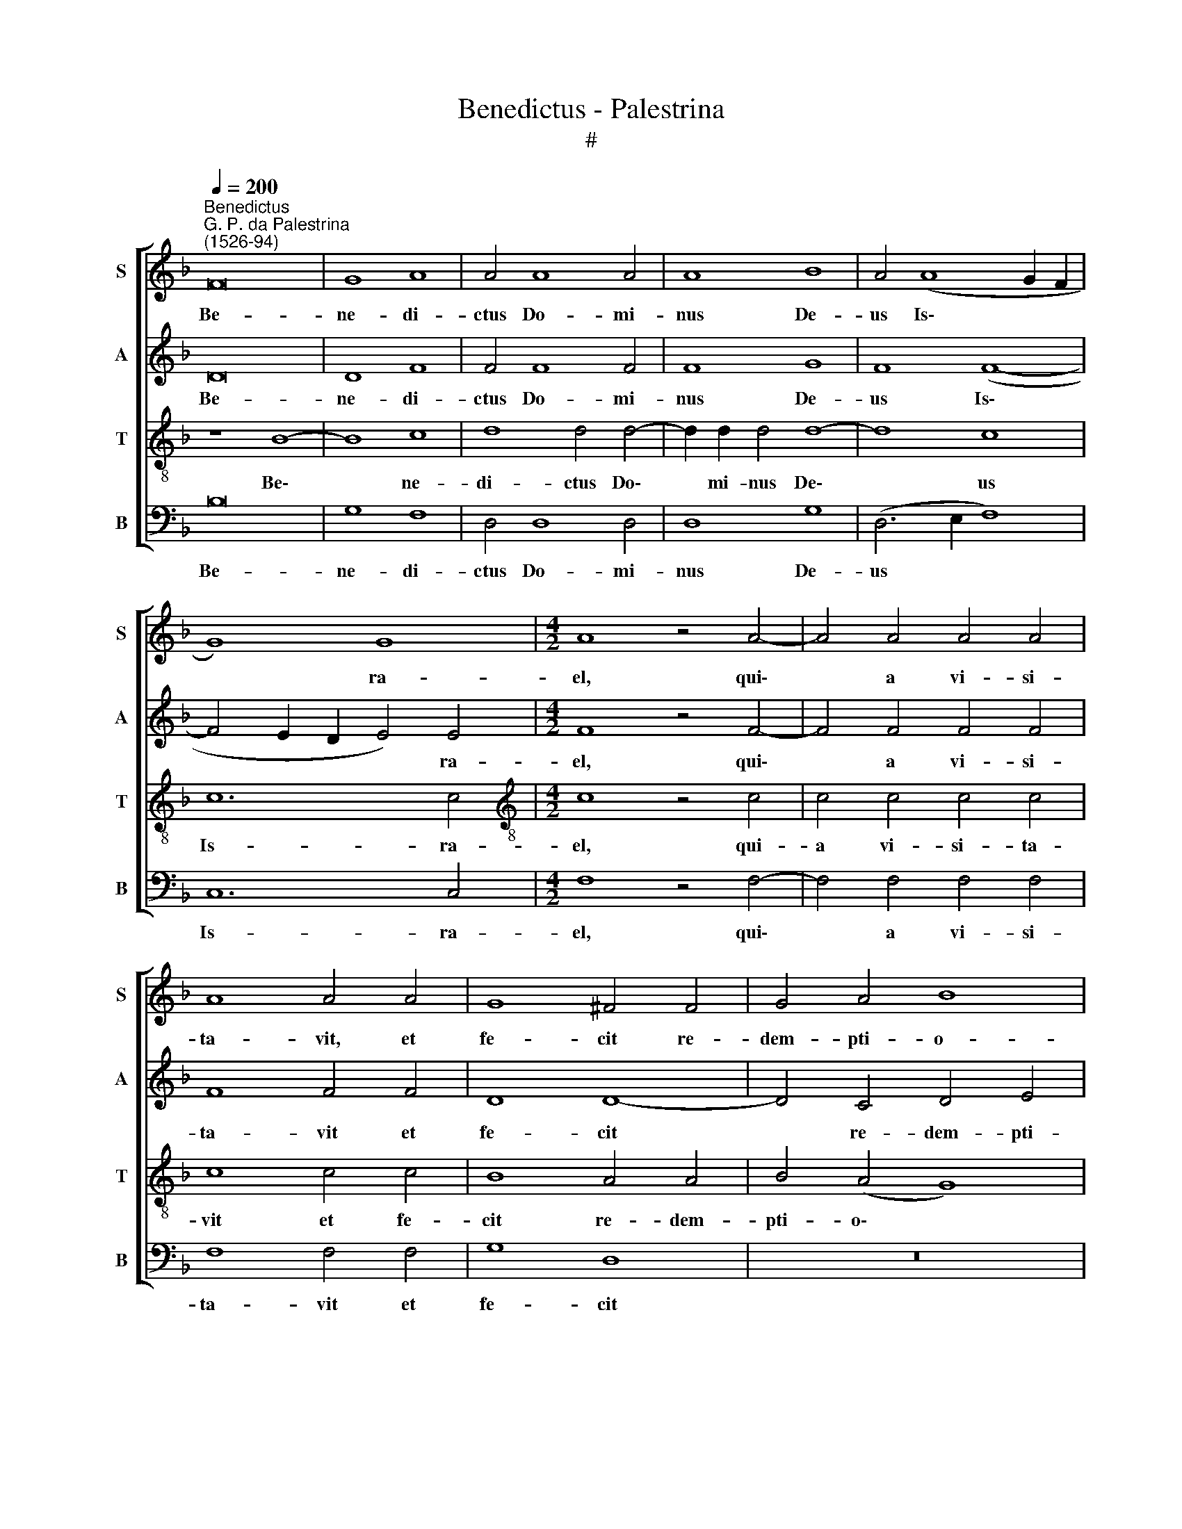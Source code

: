 X:1
T:Benedictus - Palestrina
T:#
%%score [ 1 2 3 4 ]
L:1/8
Q:1/4=200
M:none
K:F
V:1 treble nm="S" snm="S"
V:2 treble nm="A" snm="A"
V:3 treble-8 nm="T" snm="T"
V:4 bass nm="B" snm="B"
V:1
"^Benedictus""^G. P. da Palestrina\n(1526-94)" F16 | G8 A8 | A4 A8 A4 | A8 B8 | A4 (A8 G2 F2 | %5
w: Be-|ne- di-|ctus Do- mi-|nus De-|us Is\- * *|
 G8) G8 |[M:4/2] A8 z4 A4- | A4 A4 A4 A4 | A8 A4 A4 | G8 ^F4 F4 | G4 A4 B8 | A8 G4 F4 | E8 D8 | %13
w: * ra-|el, qui\-|* a vi- si-|ta- vit, et|fe- cit re-|dem- pti- o-|nem ple- bis|su- ae,|
 z4 F4 G4 A4 | B8 A4 G4- | G4 F4 G8 | ^F16 ||[Q:1/4=130][Q:1/4=130][Q:1/4=130][Q:1/4=130] z24 | %18
w: re- dem- pti-|o- nem ple\-|* bis su-|ae.||
 z22 ||[M:4/2][Q:1/4=200][Q:1/4=200][Q:1/4=200][Q:1/4=200] F16 | G8 A8 | A12 A4 | A8 A8 | %23
w: |Si-|cut lo-|cu- tus|est per|
 B8 A4 (A4- | A2 GF G4) A8- | A8 z4 A4- | A4 A4 A6 A2 | G8 ^F8 | G4 A4 B8 | A8 (G6 F2 | %30
w: os san- cto\-|* * * * rum,|* qui|* a sae- cu-|lo sunt,|pro- phe- ta-|rum e\- *|
 E8) D4 G4- | G4 A4 B8- | B4 A4 (A8- | A4 G2 F2 G8) | ^F16 || %35
w: * ius, pro\-|* phe- ta\-|* rum e\-||ius.|
[M:4/2][Q:1/4=130][Q:1/4=130][Q:1/4=130][Q:1/4=130] z22 | z26 || %37
w: ||
[M:4/2][Q:1/4=200][Q:1/4=200][Q:1/4=200][Q:1/4=200] F8 F4 F4 | G8 A8 | A8 A4 A4 | A12 A4 | A8 A8 | %42
w: Ad fa- ci-|en- dam|mi- se- ri-|cor- di-|am cum|
 B12 A4 | A4 (A8 G2 F2 | G16) | A8 z4 A4 | A4 A4 G8 | ^F8 G4 A4 | B8 A8 | G4 F4 E8 | D8 z8 | %51
w: pa- tri-|bus no\- * *||stris: et|me- mo- ra-|ri te- sta-|men- ti|su- i san-|cti,|
 z4 G4 A8 | B4 B4 B4 A4 | G16 | ^F16 ||[M:4/2][Q:1/4=130][Q:1/4=130][Q:1/4=130][Q:1/4=130] z18 | %56
w: te- sta-|men- ti su- i|san-|cti.||
 z30 ||[M:4/2][Q:1/4=200][Q:1/4=200][Q:1/4=200][Q:1/4=200] F16 | G8 A8- | A4 A4 A8 | A8 z4 A4 | %61
w: |Ut|si- ne|* ti- mo-|re, de|
 A8 A4 A4 | A4 A4 A8 | A4 A4 B8 | A8 A4 G4 | A8 F4 G4- | G4 A4 B8 | A12 (G4- | G2 F2 F2 ED E8) | %69
w: ma- nu i-|ni- mi- co-|rum no- stro-|rum li- be-|ra- ti, ser\-|* vi- a-|mus il\-||
 ^F16 ||[M:4/2][Q:1/4=130][Q:1/4=130][Q:1/4=130][Q:1/4=130] z30 | z18 || %72
w: li.|||
[M:4/2][Q:1/4=200][Q:1/4=200][Q:1/4=200][Q:1/4=200] F16 | G8 A8 | A12 A4 | A8 A4 A4 | B12 B4 | %77
w: Et|tu pu-|er, Pro-|phe- ta Al-|tis- si-|
 A8 A4 (A4- | A4 G2 F2 G4) G4 | A8 z4 A4 | A4 A4 A8 | A4 A4 A4 A4- | A2 A2 A4 G8- | G4 ^F4 F4 F4 | %84
w: mi vo- ca\-|* * * * be-|ris: prae-|i- bis e-|nim an- te fa\-|* ci- em Do\-|* mi- ni pa-|
 G4 A4 B8 | A8 (G6 F2 | E8) D8 | z4 F4 G4 A4 | B8 A8 | G16 | ^F16 || %91
w: ra- re vi-|as e\- *|* ius,|pa- ra- re|vi- as|e-|ius.|
[Q:1/4=130][Q:1/4=130][Q:1/4=130][Q:1/4=130] z30 | z28 || %93
w: ||
[M:4/2][Q:1/4=200][Q:1/4=200][Q:1/4=200][Q:1/4=200] F16 | G6 G2 A8 | z4 A4 A4 A4 | A12 A4 | %97
w: Per|vi- sce- ra|mi- se- ri-|cor- di-|
 A8 B4 A4 | G8 A8- | A16 | z4 A4 A8 | A4 A8 A4 | G6 G2 ^F4 G4- | G4 A4 B8- | B4 A4 (B4 A2 G2 | %105
w: ae De- i|no- stri:||in qui-|bus vi- si-|ta- vit nos, o\-|* ri- ens|* ex al\- * *|
 A2 G2 G8 F4) | G12 G4 | G16 | ^F16 ||[M:4/2][Q:1/4=130][Q:1/4=130][Q:1/4=130][Q:1/4=130] z42 || %110
w: |to, ex|al-|to.||
[M:4/2][Q:1/4=200][Q:1/4=200][Q:1/4=200][Q:1/4=200] A8 A4 A4 | A8 A4 A4- | A4 A4 G8 | F4 F4 G4 A4 | %114
w: Ad di- ri-|gen- dos pe\-|* des no-|stros in vi- am|
 (B8 A8) | (G4 F4)[Q:1/4=197] E8 |[Q:1/4=194] z4[Q:1/4=192] D4[Q:1/4=189] E4[Q:1/4=187] F4 | %117
w: pa\- *|* * cis,|in vi- am|
[Q:1/4=182] G16- |[Q:1/4=173] G16 |[Q:1/4=170] ^F16 |] %120
w: pa\-||cis.|
V:2
 D16 | D8 F8 | F4 F8 F4 | F8 G8 | F8 (F8- | F4 E2 D2 E4) E4 |[M:4/2] F8 z4 F4- | F4 F4 F4 F4 | %8
w: Be-|ne- di-|ctus Do- mi-|nus De-|us Is\-|* * * * ra-|el, qui\-|* a vi- si-|
 F8 F4 F4 | D8 D8- | D4 C4 D4 E4 | F4 F4 E4 D4- | D4 ^C4 D4 G,4 | A,4 A,4 C8 | F8 F4 D4 | D16 | %16
w: ta- vit et|fe- cit|* re- dem- pti-|o- nem ple- bis|* su- ae, re-|dem- pti- o-|nem ple- bis|su-|
 D16 || z24 | z22 ||[M:4/2] D16 | D8 F8 | F12 F4 | F8 E8 | G8 F8 | (E4 D4 E8) | F8 z4 F4- | %26
w: ae.|||Si-|cut lo-|cu- tus|est per|os san-|cto\- * *|rum, qui|
 F4 F4 F6 F2 | D8 D8 | D4 C4 D4 E4 | (F4 E2 D2 E4 D4- | D4 C4) D8 | z4 D8 E4 | F8 F8 | D16 | D16 || %35
w: * a sae- cu-|lo sunt,|pro- phe- ta- rum|e\- * * * *|* * ius,|pro- phe-|ta- rum|e-|ius.|
[M:4/2] z22 | z26 ||[M:4/2] D8 D4 D4 | D8 F8 | F8 F4 F4 | F12 E4 | E8 ^F8 | G12 =F4 | F8 z4 (F4- | %44
w: ||Ad fa- ci-|en- dam|mi- se- ri-|cor- di-|am cum|pa- tri-|bus no\-|
 F4 E2 D2 E8) | F8 z4 F4 | F4 F4 D8 | D8 D4 C4 | D4 E4 F8 | E4 (D8 C4) | D4 D4 E4 (F4- | %51
w: |stris: et|me- mo- ra-|ri te- sta-|men- ti su-|i san\- *|cti, te- sta- men\-|
 F4 E2 D2 E4) F4 | G4 D4 D8- | D8 D8- | D16 ||[M:4/2] z18 | z30 ||[M:4/2] D16 | D8 F8- | F4 F4 F8 | %60
w: * * * * ti|su- i san\-|* cti.||||Ut|si- ne|* ti- mo-|
 E8 z4 E4 | E8 F4 F4 | F4 F4 F8 | F4 F4 F8- | F4 F4 E4 D4 | E8 D8 | z4 D8 E4 | F8 F4 (E4- | %68
w: re, de|ma- nu i-|ni- mi- co-|rum no- stro\-|* rum li- be-|ra- ti,|ser- vi-|a- mus il\-|
 E2 D2 D8 ^C4) | D16 ||[M:4/2] z30 | z18 ||[M:4/2] D16 | D8 F8 | F12 F4 | E8 F4 F4 | G8 F8 | %77
w: |li.|||Et|tu pu-|er, Pro-|phe- ta Al-|tis- si-|
 F8 F4 (F4- | F4 E2 D2 E4) E4 | F8 z4 F4 | F4 F4 F8 | F4 F4 F4 F4- | F2 F2 F4 D8- | D4 D4 D8- | %84
w: mi vo- ca\-|* * * * be-|ris: prae-|i- bis e-|nim an- te fa\-|* ci- em Do\-|* mi- ni|
 D4 C4 D4 E4 | F8 E4 (D4- | D4 C4) D4 G,4 | A,4 A,4 C8 | F16 | D16 | D16 || z30 | z28 || %93
w: * pa- ra- re|vi- as e\-|* * ius, pa-|ra- re vi-|as|e-|ius.|||
[M:4/2] D16 | D6 D2 F8 | z4 F4 F4 F4 | F12 E4 | E8 (G4 F2 E2 | D4) E4 (F8 | E8) F8 | z4 F4 E8 | %101
w: Per|vi- sce- ra|mi- se- ri-|cor- di-|ae De\- * *|* i no\-|* stri:|in qui-|
 F4 F8 F4 | D6 D2 D8 | z4 D8 E4 | (F12 E2 D2 | _E4) E4 (E4 D2 C2 | B,8) C4 _E4 | D16 | D16 || %109
w: bus vi- si-|ta- vit nos,|o- ri-|ens * *|* ex al\- * *|* to, ex|al-|to.|
[M:4/2] z42 ||[M:4/2] F8 F4 F4 | F8 F4 F4- | F4 F4 D8 | D12 C4 | D4 E4 (F2 E2 D2 C2) | %115
w: |Ad di- ri-|gen- dos pe\-|* des no-|stros in|vi- am pa\- * * *|
 (B,2 C2 D8 C4) | D8 z8 | B,8 C4 D4 | (_E8 D8) | D16 |] %120
w: |cis,|in vi- am|pa\- *|cis.|
V:3
 z8 B8- | B8 c8 | d8 d4 d4- | d2 d2 d4 d8- | d8 c8 | c12 c4 |[M:4/2][K:treble-8] c8 z4 c4 | %7
w: Be\-|* ne-|di- ctus Do\-|* mi- nus De\-|* us|Is- ra-|el, qui-|
 c4 c4 c4 c4 | c8 c4 c4 | B8 A4 A4 | B4 (A4 G8) | F8 c4 d4 | A8 B4 B4 | c4 d4 e8 | d8 c4 B4 | %15
w: a vi- si- ta-|vit et fe-|cit re- dem-|pti- o\- *|nem ple- bis|su- ae, re-|dem- pti- o-|nem ple- bis|
 (A8 B8) | A16 || B2 B2 B2 B2 B2 B2 B2 G2 B2 c2 B4 | B2 B2 B2 B2 B2 B2 A2 B2 G2 F4 || %19
w: su\- *|ae.|Et e- re- xit cor- nu sa- lu- tis no- bis:|in do- mo Da- vid pu- e- ri su- i.|
[M:4/2][K:treble-8] z8 B8- | B8 c8 | d8 d4 d4 | d8 ^c8 | d16 | c4 (d8 ^c4) | d8 z4 d4- | %26
w: Si\-|* cut|lo- cu- tus|est per|os|san- cto\- *|rum, qui|
 d4 d4 c6 c2 | B8 A8 | B4 A4 G4 G4 | (F2 G2 A2 B2 c4 G4) | A8 z4 B4- | B4 A4 (G2 A2 B2 c2 | %32
w: * a sae- cu-|lo sunt,|pro- phe- ta- rum|e\- * * * * *|ius, pro\-|* phe- ta\- * * *|
 d12) c4 | B16 | A16 || B2 B2 B2 B2 B2 B2 G2 B2 c2 B4 | B2 B2 B2 B2 B2 B2 B2 B2 A2 B2 G2 F4 || %37
w: * rum|e-|ius.|Sa- lu- tem ex i- ni- mi- cis no- stris:|et de ma- nu o- mni- um qui o- de- runt nos.|
[M:4/2][K:treble-8] z8 z4 B4 | B4 B4 c8 | d4 d4 d4 d4 | d12 ^c4 | ^c8 d8 | d12 d4 | d8 c8- | c16 | %45
w: Ad|fa- ci- en-|dam mi- se- ri-|cor- di-|am cum|pa- tri-|bus no\-||
 c8 z4 c4 | c4 c4 B8 | A8 B4 A4 | G8 F8 | c4 d4 A8 | d4 B8 c4 | d8 c8 | (d2 c2 B2 A2 G4) A4 | B16 | %54
w: stris: et|me- mo- ra-|ri te- sta-|men- ti|su- i san-|cti, te- sta-|men- ti|su\- * * * * i|san-|
 A16 || B2 B2 B2 B2 G2 B2 c2 B4 | B2 B2 B2 B2 B2 B2 B2 B2 B2 B2 A2 B2 G2 F4 || %57
w: cti.|Ius- iu- ran- dum quod iu- ra- vit:|ad A- bra- ham pa- trem no- strum da- tu- rum se no- bis.|
[M:4/2][K:treble-8] z8 B8- | B8 c8 | d4 d4 d8 | ^c8 z4 c4 | ^c8 d4 d4 | =c4 A4 c8 | d4 d4 d8 | %64
w: Ut|* si-|ne ti- mo-|re, de|ma- nu i-|ni- mi- co-|rum no- stro-|
 c4 d4 ^c4 (d4- | d4 ^c4) d4 B4- | B4 A4 (G2 A2 B2 c2 | d8) (c6 B2 | A8) A8 | A16 || %70
w: rum li- be- ra\-|* * ti, ser\-|* vi- a\- * * *|* mus *|* il-|li.|
 B2 B2 B2 B2 B2 B2 B2 B2 B2 B2 G2 B2 c2 B4 | B2 B2 B2 B2 A2 B2 G2 F4 ||[M:4/2][K:treble-8] z8 B8- | %73
w: In san- cti- ta- te et iu- sti- ti- a co- ram i- pso:|o- mni- bus di- e- bus no- stris.|Et|
 B8 c8 | d8 d4 d4 | ^c8 d4 d4- | d4 _e8 d4 | c8 c8 | c12 c4 | c8 z4 c4 | c4 c4 c8 | c4 c4 d4 c4- | %82
w: * tu|pu- er, Pro-|phe- ta Al\-|* tis- si-|mi vo-|ca- be-|ris: prae-|i- bis e-|nim an- te fa\-|
 c2 c2 c4 B8- | B4 A4 A4 A4 | B4 A4 G8 | F8 G8 | A8 z4 B4 | c4 d4 e8 | d4 (d8 c4 | B16) | A16 || %91
w: * ci- em Do\-|* mi- ni pa-|ra- re vi-|as e-|ius, pa-|ra- re vi-|as e\- *||ius.|
 B2 B2 B2 B2 B2 B2 B2 B2 B2 B2 G2 B2 c2 B4 | B2 B2 B2 B2 B2 B2 B2 B2 B2 A2 B2 G2 F4 || %93
w: Ad dan- dam sci- en- ti- am sa- lu- tis ple- bi e- ius:|in re- mis- si- o- nem pec- ca- to- rum e- o- rum.|
[M:4/2][K:treble-8] z8 B8- | B8 c6 c2 | d4 d4 d4 d4 | d12 ^c4 | ^c8 d8 | B8 (c4 d4- | d4 ^c4) d8 | %100
w: Per|* vi- sce-|ra mi- se- ri-|cor- di-|ae De-|i no\- *|* * stri:|
 z4 d4 ^c8 | d4 d8 c4 | B6 B2 A4 B4- | B4 A4 (G2 A2 B2 c2 | d12 c2 B2 | c4) c4 A8 | %106
w: in qui-|bus vi- si-|ta- vit nos, o\-|* ri- ens * * *||* ex al-|
 G4 _e4 (e2 d2 c4- | c4 B2 A2 B8) | A16 || %109
w: to, ex al\- * *||to.|
 B2 B2 B2 B2 B2 B2 B2 G2 B2 c2 B4 B2 B2 B2 B2 A2 B2 G2 F4 ||[M:4/2][K:treble-8] c8 c4 c4 | %111
w: Il- lu- mi- na- re his qui in te- ne- bris et in um- bra mor- tis se- dent:|Ad di- ri-|
 c8 c4 d4- | d4 c4 B8 | A4 A4 B4 A4 | G8 F8 | z4 F4 G4 A4 | (B8 A8) | G4 _e4 e4 d4 | (c8 B8) | %119
w: gen- dos pe\-|* des no-|stros in vi- am|pa- cis,|in vi- am|pa\- *|cis, in vi- am|pa\- *|
 A16 |] %120
w: cis.|
V:4
 B,16 | G,8 F,8 | D,4 D,8 D,4 | D,8 G,8 | (D,6 E,2 F,8) | C,12 C,4 |[M:4/2] F,8 z4 F,4- | %7
w: Be-|ne- di-|ctus Do- mi-|nus De-|us * *|Is- ra-|el, qui\-|
 F,4 F,4 F,4 F,4 | F,8 F,4 F,4 | G,8 D,8 | z16 | z16 | z8 G,8 | F,4 D,4 C,8 | %14
w: * a vi- si-|ta- vit et|fe- cit|||re-|dem- pti- o-|
 (B,,2 C,2 D,2 E,2 F,4) G,4 | D,8 G,8 | D,16 || z24 | z22 ||[M:4/2] B,16 | G,8 F,8 | D,12 D,4 | %22
w: nem * * * * ple-|bis su-|ae.|||Si-|cut lo-|cu- tus|
 D,8 A,8 | G,8 (D,2 E,2 F,2 G,2 | A,4 B,4) A,8 | D,8 z4 D,4- | D,4 D,4 F,6 F,2 | G,8 D,8 | z16 | %29
w: est per|os san\- * * *|* * cto-|rum, qui|* a sae- cu-|lo sunt,||
 z16 | z8 G,8- | G,4 ^F,4 G,8 | (D,6 E,2 F,8) | G,16 | D,16 ||[M:4/2] z22 | z26 || %37
w: |pro\-|* phe- ta-|rum * *|e-|ius.|||
[M:4/2] B,8 B,4 B,4 | G,8 F,8 | D,8 D,4 D,4 | D,12 A,4 | A,8 D,8 | G,12 D,4 | (D,6 E,2 F,8) | %44
w: Ad fa- ci-|en- dam|mi- se- ri-|cor- di-|am cum|pa- tri-|bus * *|
 C,16 | F,8 z4 F,4 | F,4 F,4 G,8 | D,8 z8 | z16 | z16 | z4 G,8 A,4 | B,8 A,8 | G,12 ^F,4 | G,16 | %54
w: no-|stris: et|me- mo- ra-|ri|||te- sta-|men- ti|su- i|san-|
 D,16 ||[M:4/2] z18 | z30 ||[M:4/2] B,16 | G,8 F,8 | D,8 D,8 | A,8 z4 A,4 | A,8 D,4 D,4 | %62
w: cti.|||Ut|si- ne|ti- mo-|re, de|ma- nu i-|
 F,4 F,4 F,8 | D,4 D,4 (B,,2 C,2 D,2 E,2) | F,4 D,4 A,4 B,4 | A,8 D,4 G,4- | G,4 ^F,4 G,8 | %67
w: ni- mi- co-|rum no- stro\- * * *|* rum li- be-|ra- ti, ser\-|* vi- a-|
 (D,6 E,2 F,4 C,4) | (D,8 A,,8) | D,16 ||[M:4/2] z30 | z18 ||[M:4/2] B,16 | G,8 F,8 | D,8 z4 D,4 | %75
w: mus * * *|il\- *|li.|||Et|tu pu-|er, Pro-|
 A,8 D,4 D,4 | (G,6 A,2 B,4) B,4 | F,8 F,8 | C,12 C,4 | F,8 z4 F,4 | F,4 F,4 F,8 | %81
w: phe- ta Al-|tis\- * * si-|mi vo-|ca- be-|ris: prae-|i- bis e-|
 F,4 F,4 D,4 F,4- | F,2 F,2 F,4 G,8- | G,4 D,4 D,8 | z16 | z16 | z8 G,8 | F,4 D,4 C,8 | %88
w: nim an- te fa\-|* ci- em Do\-|* mi- ni|||pa-|ra- re vi-|
 (B,,2 C,2 D,2 E,2 F,8) | G,16 | D,16 || z30 | z28 ||[M:4/2] B,16 | G,6 G,2 F,8 | z4 D,4 D,4 D,4 | %96
w: as * * * *|e-|ius.|||Per|vi- sce- ra|mi- se- ri-|
 D,12 A,4 | A,8 G,4 D,4 | G,8 (F,6 G,2 | A,8 D,8) | z4 D,4 A,8 | D,4 D,8 F,4 | G,6 G,2 D,4 G,4- | %103
w: cor- di-|ae De- i|no- stri: *||in qui-|bus vi- si-|ta- vit nos, o\-|
 G,4 F,4 (G,6 F,E, | D,8) z8 | z4 C,8 D,4 | _E,8 C,8 | G,16 | D,16 ||[M:4/2] z42 || %110
w: * ri- ens, * *||o- ri-|ens ex|al-|to.||
[M:4/2] F,8 F,4 F,4 | F,8 F,4 D,4- | D,4 F,4 G,8 | D,8 z8 | z16 | z16 | B,,8 C,4 D,4 | %117
w: Ad di- ri-|gen- dos pe\-|* des no-|stros|||in vi- am|
 (_E,6 D,2 C,4 =B,,4 | C,8 G,8) | D,16 |] %120
w: pa\- * * *||cis.|


